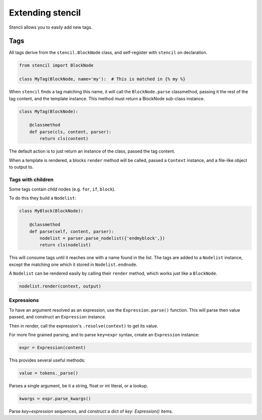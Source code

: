=================
Extending stencil
=================

Stencil allows you to easily add new tags.

.. _extending_tags:

Tags
====

All tags derive from the ``stencil.BlockNode`` class, and self-register with
``stencil`` on declaration.

.. code-block:: python

    from stencil import BlockNode

    class MyTag(BlockNode, name='my'):  # This is matched in {% my %}

When ``stencil`` finds a tag matching this name, it will call the
``BlockNode.parse`` classmethod, passing it the rest of the tag content, and
the template instance.  This method must return a BlockNode sub-class instance.

.. code-block:: python

   class MyTag(BlockNode):

       @classmethod
       def parse(cls, content, parser):
           return cls(content)

The default action is to just return an instance of the class, passed the tag
content.

When a template is rendered, a blocks ``render`` method will be called, passed
a ``Context`` instance, and a file-like object to output to.

Tags with children
------------------

Some tags contain `child` nodes (e.g. ``for``, ``if``, ``block``).

To do this they build a ``Nodelist``:

.. code-block:: python

    class MyBlock(BlockNode):

        @classmethod
        def parse(self, content, parser):
            nodelist = parser.parse_nodelist({'endmyblock',})
            return cls(nodelist)

This will consume tags until it reaches one with a name found in the list. The
tags are added to a ``Nodelist`` instance, except the matching one which it
stored in ``Nodelist.endnode``.

A ``Nodelist`` can be rendered easily by calling their ``render`` method, which
works just like a ``BlockNode``.

.. code-block:: python

   nodelist.render(context, output)

Expressions
-----------

To have an argument resolved as an expression, use the ``Expression.parse()``
function.  This will parse then value passed, and construct an ``Expression``
instance.

Then in render, call the expression's ``.resolve(context)`` to get its value.

For more fine grained parsing, and to parse ``key=expr`` syntax, create an
``Expression`` instance:

.. code-block:: python

   expr = Expression(content)

This provides several useful methods:

.. code-block:: python

   value = tokens._parse()

Parses a single argument, be it a string, float or int literal, or a lookup.

.. code-block:: python

   kwargs = expr.parse_kwargs()

Parse `key=expression` sequences, and construct a dict of
`key: Expression()` items.
